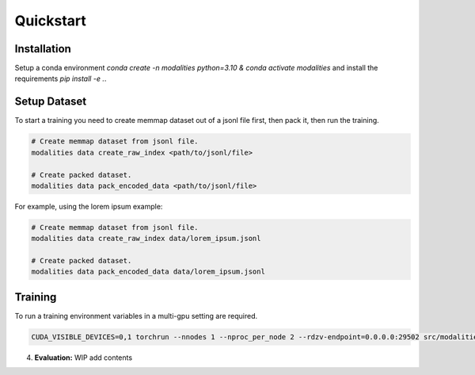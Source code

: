 Quickstart
====================================================

Installation
-----------------------------------------------------
Setup a conda environment `conda create -n modalities python=3.10 & conda activate modalities` and install the requirements `pip install -e .`.

Setup Dataset
-------------------------------------------------
To start a training you need to create memmap dataset out of a jsonl file first, then pack it, then run the training.

.. code-block:: bash

    # Create memmap dataset from jsonl file.
    modalities data create_raw_index <path/to/jsonl/file>

    # Create packed dataset.
    modalities data pack_encoded_data <path/to/jsonl/file>

For example, using the lorem ipsum example:

.. code-block:: bash

    # Create memmap dataset from jsonl file.
    modalities data create_raw_index data/lorem_ipsum.jsonl

    # Create packed dataset.
    modalities data pack_encoded_data data/lorem_ipsum.jsonl

Training
----------------------------------------------------
To run a training environment variables in a multi-gpu setting are required.

.. code-block:: bash

    CUDA_VISIBLE_DEVICES=0,1 torchrun --nnodes 1 --nproc_per_node 2 --rdzv-endpoint=0.0.0.0:29502 src/modalities/__main__.py run --config_file_path config_files/config_lorem_ipsum.yaml

4. **Evaluation:**
   WIP add contents
